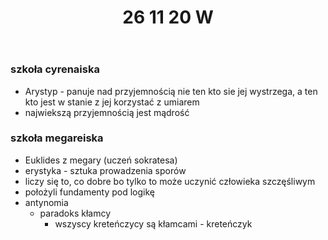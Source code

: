 #+TITLE: 26 11 20 W

*** szkoła cyrenaiska
- Arystyp - panuje nad przyjemnością nie ten kto sie jej wystrzega, a ten kto jest w stanie z jej korzystać z umiarem
- najwiekszą przyjemnością jest mądrość
*** szkoła megareiska
- Euklides z megary (uczeń sokratesa)
- erystyka - sztuka prowadzenia sporów
- liczy się to, co dobre bo tylko to może uczynić człowieka szczęśliwym
- położyli fundamenty pod logikę
- antynomia
  - paradoks kłamcy
    + wszyscy kreteńczycy są kłamcami - kreteńczyk
